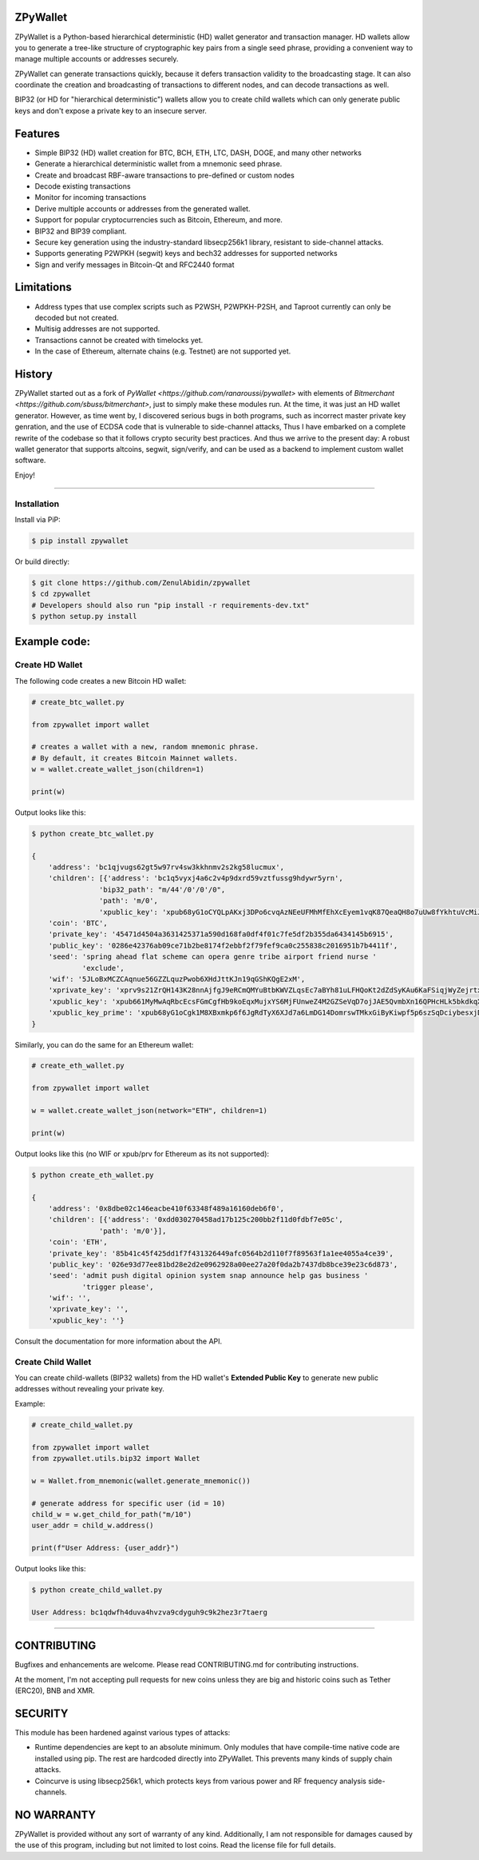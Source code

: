
ZPyWallet
===========

.. image:: https://img.shields.io/pypi/pyversions/zpywallet.svg?maxAge=60
    :target: https://pypi.python.org/pypi/zpywallet
    :alt: Python version

.. image:: https://img.shields.io/pypi/v/zpywallet.svg?maxAge=60
    :target: https://pypi.python.org/pypi/zpywallet
    :alt: PyPi version

.. image:: https://img.shields.io/pypi/status/zpywallet.svg?maxAge=60
    :target: https://pypi.python.org/pypi/zpywallet
    :alt: PyPi status

.. image:: https://codecov.io/gh/ZenulAbidin/zpywallet/branch/master/graph/badge.svg?token=G2tC6LpTNm
    :target: https://codecov.io/gh/ZenulAbidin/zpywallet
    :alt: Code coverage


ZPyWallet is a Python-based hierarchical deterministic (HD) wallet generator and transaction manager.
HD wallets allow you to  generate a tree-like structure of cryptographic key pairs from a single
seed phrase, providing a convenient way to manage multiple accounts or addresses securely.

ZPyWallet can generate transactions quickly, because it defers transaction validity to the broadcasting
stage. It can also coordinate the creation and broadcasting of transactions to different nodes,
and can decode transactions as well.

BIP32 (or HD for "hierarchical deterministic") wallets allow you to create
child wallets which can only generate public keys and don't expose a
private key to an insecure server.


Features
========

- Simple BIP32 (HD) wallet creation for BTC, BCH, ETH, LTC, DASH, DOGE, and many other networks
- Generate a hierarchical deterministic wallet from a mnemonic seed phrase.
- Create and broadcast RBF-aware transactions to pre-defined or custom nodes
- Decode existing transactions
- Monitor for incoming transactions
- Derive multiple accounts or addresses from the generated wallet.
- Support for popular cryptocurrencies such as Bitcoin, Ethereum, and more.
- BIP32 and BIP39 compliant.
- Secure key generation using the industry-standard libsecp256k1 library, resistant to side-channel attacks.
- Supports generating P2WPKH (segwit) keys and bech32 addresses for supported networks
- Sign and verify messages in Bitcoin-Qt and RFC2440 format

Limitations
===========

- Address types that use complex scripts such as P2WSH, P2WPKH-P2SH, and Taproot currently can only be decoded but not created.
- Multisig addresses are not supported.
- Transactions cannot be created with timelocks yet.
- In the case of Ethereum, alternate chains (e.g. Testnet) are not supported yet.

History
=======

ZPyWallet started out as a fork of `PyWallet <https://github.com/ranaroussi/pywallet>` with elements of
`Bitmerchant <https://github.com/sbuss/bitmerchant>`, just to simply make these modules run. At the time,
it was just an HD wallet generator. However, as time went by, I discovered serious bugs in both programs,
such as incorrect master private key genration, and the use of ECDSA code that is vulnerable to side-channel
attacks, Thus I have embarked on a complete rewrite of the codebase so that it follows crypto security best
practices. And thus we arrive to the present day: A robust wallet generator that supports altcoins, segwit,
sign/verify, and can be used as a backend to implement custom wallet software.

Enjoy!

--------------

Installation
-------------

Install via PiP:

.. code:: bash

   $ pip install zpywallet

Or build directly:

.. code:: bash

   $ git clone https://github.com/ZenulAbidin/zpywallet
   $ cd zpywallet
   # Developers should also run "pip install -r requirements-dev.txt"
   $ python setup.py install




Example code:
=============

Create HD Wallet
----------------

The following code creates a new Bitcoin HD wallet:

.. code:: python

    # create_btc_wallet.py

    from zpywallet import wallet

    # creates a wallet with a new, random mnemonic phrase.
    # By default, it creates Bitcoin Mainnet wallets.
    w = wallet.create_wallet_json(children=1)

    print(w)

Output looks like this:

.. code:: bash

    $ python create_btc_wallet.py

    {
        'address': 'bc1qjvugs62gt5w97rv4sw3kkhnmv2s2kg58lucmux',
        'children': [{'address': 'bc1q5vyxj4a6c2v4p9dxrd59vztfussg9hdywr5yrn',
                    'bip32_path': "m/44'/0'/0'/0",
                    'path': 'm/0',
                    'xpublic_key': 'xpub68yG1oCYQLpAKxj3DPo6cvqAzNEeUFMhMfEhXcEyem1vqK87QeaQH8o7uUw8fYkhtuVcMiJrxbLFDyESnK8YPQ97fSzPpPLTiauEWyqTX76'}],
        'coin': 'BTC',
        'private_key': '45471d4504a3631425371a590d168fa0df4f01c7fe5df2b355da6434145b6915',
        'public_key': '0286e42376ab09ce71b2be8174f2ebbf2f79fef9ca0c255838c2016951b7b4411f',
        'seed': 'spring ahead flat scheme can opera genre tribe airport friend nurse '
                'exclude',
        'wif': '5JLoBxMCZCAqnue56GZZLquzPwob6XHdJttKJn19qGShKQgE2xM',
        'xprivate_key': 'xprv9s21ZrQH143K28nnAjfgJ9eRCmQMYuBtbKWVZLqsEc7aBYh81uLFHQoKt2dZdSyKAu6KaFSiqjWyZejrtx3FmRjRaf1KsBFgkNM4CMm66Jh',
        'xpublic_key': 'xpub661MyMwAqRbcEcsFGmCgfHb9koEqxMujxYS6MjFUnweZ4M2GZSeVqD7ojJAE5QvmbXn16QPHcHLk5bkdkqXtcV1nj1aVyRqax9NeaTAnhH6',
        'xpublic_key_prime': 'xpub68yG1oCgk1M8XBxmkp6f6JgRdTyX6XJd7a6LmDG14DomrswTMkxGiByKiwpf5p6szSqDciybesxjDC7yKBrgbaczQe6q1puBHbvfKxg1uqr'
    }

Similarly, you can do the same for an Ethereum wallet:

.. code:: python

    # create_eth_wallet.py

    from zpywallet import wallet
    
    w = wallet.create_wallet_json(network="ETH", children=1)

    print(w)

Output looks like this (no WIF or xpub/prv for Ethereum as its not supported):

.. code:: bash

    $ python create_eth_wallet.py

    {
        'address': '0x8dbe02c146eacbe410f63348f489a16160deb6f0',
        'children': [{'address': '0xdd030270458ad17b125c200bb2f11d0fdbf7e05c',
                    'path': 'm/0'}],
        'coin': 'ETH',
        'private_key': '85b41c45f425dd1f7f431326449afc0564b2d110f7f89563f1a1ee4055a4ce39',
        'public_key': '026e93d77ee81bd28e2d2e0962928a00ee27a20f0da2b7437db8bce39e23c6d873',
        'seed': 'admit push digital opinion system snap announce help gas business '
                'trigger please',
        'wif': '',
        'xprivate_key': '',
        'xpublic_key': ''}

Consult the documentation for more information about the API.

Create Child Wallet
-------------------

You can create child-wallets (BIP32 wallets) from the HD wallet's
**Extended Public Key** to generate new public addresses without
revealing your private key.

Example:

.. code-block:: python

    # create_child_wallet.py

    from zpywallet import wallet
    from zpywallet.utils.bip32 import Wallet

    w = Wallet.from_mnemonic(wallet.generate_mnemonic())

    # generate address for specific user (id = 10)
    child_w = w.get_child_for_path("m/10")
    user_addr = child_w.address()

    print(f"User Address: {user_addr}")

Output looks like this:

.. code:: bash

    $ python create_child_wallet.py

    User Address: bc1qdwfh4duva4hvzva9cdyguh9c9k2hez3r7taerg
-----

CONTRIBUTING
============

Bugfixes and enhancements are welcome. Please read CONTRIBUTING.md for contributing instructions.

At the moment, I'm not accepting pull requests for new coins unless they are big and historic coins such as Tether (ERC20), BNB and XMR.

SECURITY
========

This module has been hardened against various types of attacks:

- Runtime dependencies are kept to an absolute minimum. Only modules that have compile-time native
  code are installed using pip. The rest are hardcoded directly into ZPyWallet. This prevents many kinds
  of supply chain attacks.
- Coincurve is using libsecp256k1, which protects keys from various power and RF frequency analysis side-channels.


NO WARRANTY
===========

ZPyWallet is provided without any sort of warranty of any kind. Additionally, I am not responsible for damages caused by the use of this program, including but not limited to lost coins. Read the license file for full details.
